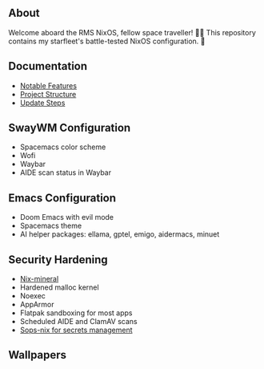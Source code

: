 [[file:splash.png]]

** About

[[https://builtwithnix.org][https://img.shields.io/badge/Built_with_Nix-white.svg?style=for-the-badge&logo=nixos&logoColor=white&color=41439a&test.svg]]
[[https://github.com/matthewspangler/nixos-starship][https://img.shields.io/badge/Github-white.svg?style=for-the-badge&logo=github&logoColor=white&color=121011&test.svg]]
[[https://gitlab.com/matthewspangler/nixos-starship][https://img.shields.io/badge/GitLab-330F63?style=for-the-badge&logo=gitlab&logoColor=white&test.svg]]

Welcome aboard the RMS NixOS, fellow space traveller! 👨‍🚀 This repository contains my starfleet's battle-tested NixOS configuration. 🚀 

** Documentation
- [[./docs/noteable-features.org][Notable Features]]
- [[./docs/directory-structure.org][Project Structure]]
- [[./docs/update-steps.org][Update Steps]]

** SwayWM Configuration

- Spacemacs color scheme
- Wofi
- Waybar
- AIDE scan status in Waybar

[[file:swaywm.png]]

** Emacs Configuration

- Doom Emacs with evil mode 
- Spacemacs theme
- AI helper packages: ellama, gptel, emigo, aidermacs, minuet

[[file:emacs.png]]

** Security Hardening

- [[https://github.com/cynicsketch/nix-mineral][Nix-mineral]]
- Hardened malloc kernel
- Noexec
- AppArmor 
- Flatpak sandboxing for most apps
- Scheduled AIDE and ClamAV scans
- [[https://github.com/Mic92/sops-nix][Sops-nix for secrets management]]

** Wallpapers

[[file:common/home-manager/desktop/sway/wallpapers/nixship-wallpaper.png]]
[[file:common/home-manager/desktop/sway/wallpapers/nixship-wallpaper-2.png]]